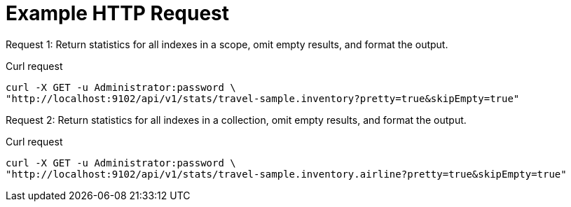 = Example HTTP Request

[[keyspace-example-1,request {counter:xref}]]
====
Request {counter:example}: Return statistics for all indexes in a scope, omit empty results, and format the output.

.Curl request
[source,sh]
----
curl -X GET -u Administrator:password \
"http://localhost:9102/api/v1/stats/travel-sample.inventory?pretty=true&skipEmpty=true"
----
====

[[keyspace-example-2,request {counter:xref}]]
====
Request {counter:example}: Return statistics for all indexes in a collection, omit empty results, and format the output.

.Curl request
[source,sh]
----
curl -X GET -u Administrator:password \
"http://localhost:9102/api/v1/stats/travel-sample.inventory.airline?pretty=true&skipEmpty=true"
----
====